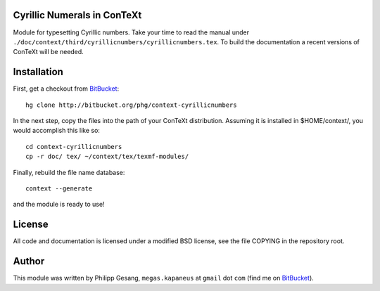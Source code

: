 Cyrillic Numerals in ConTeXt
================================================================================

Module for typesetting Cyrillic numbers. Take your time to read the manual under
``./doc/context/third/cyrillicnumbers/cyrillicnumbers.tex``. To build the
documentation a recent versions of ConTeXt will be needed.

Installation
================================================================================

First, get a checkout from BitBucket_: ::

    hg clone http://bitbucket.org/phg/context-cyrillicnumbers

In the next step, copy the files into the path of your ConTeXt distribution.
Assuming it is installed in $HOME/context/, you would accomplish this like
so: ::

    cd context-cyrillicnumbers
    cp -r doc/ tex/ ~/context/tex/texmf-modules/

Finally, rebuild the file name database: ::

    context --generate

and the module is ready to use!

License
================================================================================

All code and documentation is licensed under a modified BSD license, see the
file COPYING in the repository root.

Author
================================================================================

This module was written by Philipp Gesang, ``megas.kapaneus`` at ``gmail`` dot
``com`` (find me on BitBucket_).

.. _BitBucket:  http://bitbucket.org/phg


